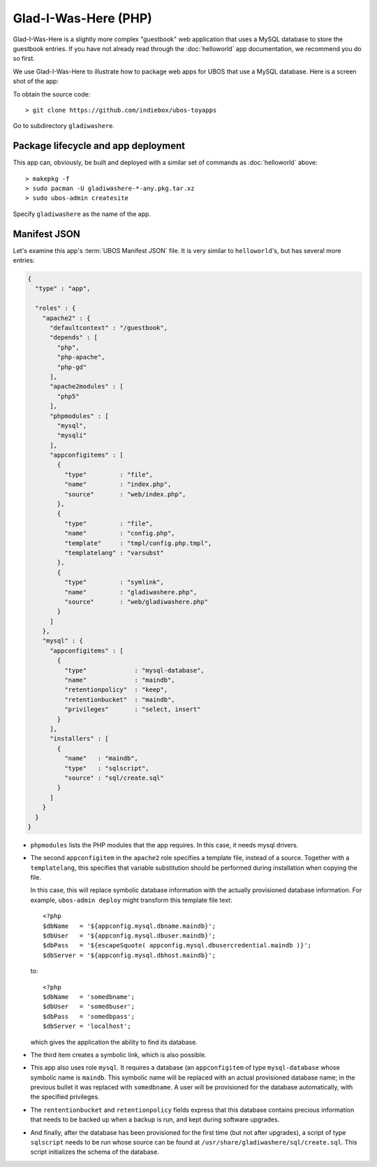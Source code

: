 Glad-I-Was-Here (PHP)
=====================

Glad-I-Was-Here is a slightly more complex "guestbook" web application that uses a MySQL database
to store the guestbook entries. If you have not already read through the :doc:`helloworld` app
documentation, we recommend you do so first.

We use Glad-I-Was-Here to illustrate how to package web apps for UBOS that use a MySQL database.
Here is a screen shot of the app:

.. image:: /images/gladiwashere-screenshot.png

To obtain the source code::

   > git clone https://github.com/indiebox/ubos-toyapps

Go to subdirectory ``gladiwashere``.

Package lifecycle and app deployment
------------------------------------

This app can, obviously, be built and deployed with a similar set of commands as
:doc:`helloworld` above::

   > makepkg -f
   > sudo pacman -U gladiwashere-*-any.pkg.tar.xz
   > sudo ubos-admin createsite

Specify ``gladiwashere`` as the name of the app.

Manifest JSON
-------------

Let's examine this app's :term:`UBOS Manifest JSON` file. It is very similar to
``helloworld``'s, but has several more entries:

.. code-block:: json

   {
     "type" : "app",

     "roles" : {
       "apache2" : {
         "defaultcontext" : "/guestbook",
         "depends" : [
           "php",
           "php-apache",
           "php-gd"
         ],
         "apache2modules" : [
           "php5"
         ],
         "phpmodules" : [
           "mysql",
           "mysqli"
         ],
         "appconfigitems" : [
           {
             "type"         : "file",
             "name"         : "index.php",
             "source"       : "web/index.php",
           },
           {
             "type"         : "file",
             "name"         : "config.php",
             "template"     : "tmpl/config.php.tmpl",
             "templatelang" : "varsubst"
           },
           {
             "type"         : "symlink",
             "name"         : "gladiwashere.php",
             "source"       : "web/gladiwashere.php"
           }
         ]
       },
       "mysql" : {
         "appconfigitems" : [
           {
             "type"             : "mysql-database",
             "name"             : "maindb",
             "retentionpolicy"  : "keep",
             "retentionbucket"  : "maindb",
             "privileges"       : "select, insert"
           }
         ],
         "installers" : [
           {
             "name"   : "maindb",
             "type"   : "sqlscript",
             "source" : "sql/create.sql"
           }
         ]
       }
     }
   }

* ``phpmodules`` lists the PHP modules that the app requires. In this case, it needs
  mysql drivers.

* The second ``appconfigitem`` in the ``apache2`` role specifies a template file,
  instead of a source. Together with a ``templatelang``, this specifies that
  variable substitution should be performed during installation when copying the file.

  In this case, this will replace symbolic database information with the actually
  provisioned database information. For example, ``ubos-admin deploy`` might
  transform this template file text::

     <?php
     $dbName   = '${appconfig.mysql.dbname.maindb}';
     $dbUser   = '${appconfig.mysql.dbuser.maindb}';
     $dbPass   = '${escapeSquote( appconfig.mysql.dbusercredential.maindb )}';
     $dbServer = '${appconfig.mysql.dbhost.maindb}';

  to::

     <?php
     $dbName   = 'somedbname';
     $dbUser   = 'somedbuser';
     $dbPass   = 'somedbpass';
     $dbServer = 'localhost';

  which gives the application the ability to find its database.

* The third item creates a symbolic link, which is also possible.

* This app also uses role ``mysql``. It requires a database (an ``appconfigitem`` of
  type ``mysql-database`` whose symbolic name is ``maindb``. This symbolic name will
  be replaced with an actual provisioned database name; in the previous bullet it
  was replaced with ``somedbname``. A user will be provisioned for the database
  automatically, with the specified privileges.

* The ``rententionbucket`` and ``retentionpolicy`` fields express that this database
  contains precious information that needs to be backed up when a backup is run, and
  kept during software upgrades.

* And finally, after the database has been provisioned for the first time (but not
  after upgrades), a script of type ``sqlscript`` needs to be run whose source can
  be found at ``/usr/share/gladiwashere/sql/create.sql``. This script initializes
  the schema of the database.
